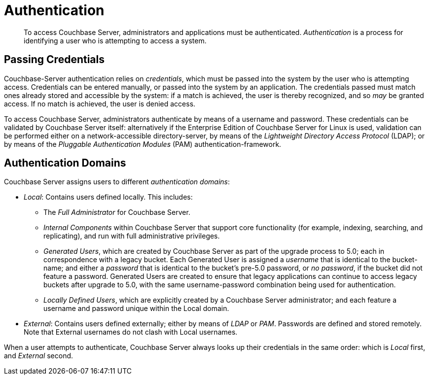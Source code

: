 [#topic_ztr_rnm_lq]
= Authentication

[abstract]
To access Couchbase Server, administrators and applications must be authenticated.
_Authentication_ is a process for identifying a user who is attempting to access a system.

== Passing Credentials

Couchbase-Server authentication relies on _credentials_, which must be passed into the system by the user who is attempting access.
Credentials can be entered manually, or passed into the system by an application.
The credentials passed must match ones already stored and accessible by the system: if a match is achieved, the user is thereby recognized, and so _may_ be granted access.
If no match is achieved, the user is denied access.

To access Couchbase Server, administrators authenticate by means of a username and password.
These credentials can be validated by Couchbase Server itself: alternatively if the Enterprise Edition of Couchbase Server for Linux is used, validation can be performed either  on a network-accessible directory-server, by means of the _Lightweight Directory Access Protocol_ (LDAP); or by means of the _Pluggable Authentication Modules_ (PAM) authentication-framework.

== Authentication Domains

Couchbase Server assigns users to different _authentication domains_:

* _Local_: Contains users defined locally.
This includes:
 ** The _Full Administrator_ for Couchbase Server.

 ** _Internal Components_ within Couchbase Server that support core functionality (for example, indexing, searching, and replicating), and run with full administrative privileges.

 ** _Generated Users_, which are created by Couchbase Server as part of the upgrade process to 5.0; each in correspondence with a legacy bucket.
Each Generated User is assigned a _username_ that is identical to the bucket-name; and either a _password_ that is identical to the bucket's pre-5.0 password, or _no password_, if the bucket did not feature a password.
Generated Users are created to ensure that legacy applications can continue to access legacy buckets after upgrade to 5.0, with the same username-password combination being used for authentication.

 ** _Locally Defined Users_, which are explicitly created by a Couchbase Server administrator; and each feature a username and password unique within the Local domain.

* _External_: Contains users defined externally; either by means of _LDAP_ or _PAM_.
Passwords are defined and stored remotely.
Note that External usernames do not clash with Local usernames.

When a user attempts to authenticate, Couchbase Server always looks up their credentials in the same order: which is _Local_ first, and _External_ second.
